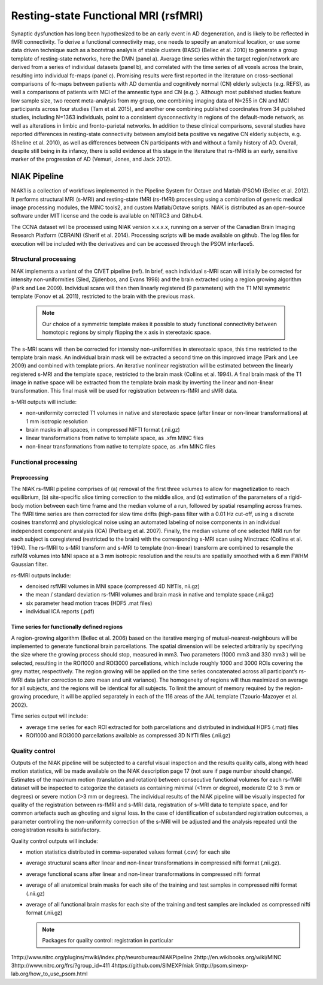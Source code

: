 Resting-state Functional MRI (rsfMRI)
=====================================

Synaptic dysfunction has long been hypothesized to be an early event in AD degeneration, and is likely to be reflected in fMRI connectivity.
To derive a functional connectivity map, one needs to specify an anatomical location, or use some data driven technique such as a bootstrap analysis of stable clusters (BASC) (Bellec et al. 2010) to generate a group template of resting-state networks, here the DMN (panel a).
Average time series within the target region/network are derived from a series of individual datasets (panel b), and correlated with the time series of all voxels across the brain, resulting into individual fc-maps (panel c).
Promising results were first reported in the literature on cross-sectional comparisons of fc-maps between patients with AD dementia and cognitively normal (CN) elderly subjects (e.g. REFS), as well a comparisons of patients with MCI of the amnestic type and CN (e.g. ).
Although most published studies feature low sample size, two recent meta-analysis from my group, one combining imaging data of N=255 in CN and MCI participants across four studies (Tam et al. 2015), and another one combining published coordinates from 34 published studies, including N=1363 individuals, point to a consistent dysconnectivity in regions of the default-mode network, as well as alterations in limbic and fronto-parietal networks.
In addition to these clinical comparisons, several studies have reported differences in resting-state connectivity between amyloid beta positive vs negative CN elderly subjects, e.g. (Sheline et al. 2010), as well as differences between CN participants with and without a family history of AD.
Overall, despite still being in its infancy, there is solid evidence at this stage in the literature that rs-fMRI is an early, sensitive marker of the progression of AD (Vemuri, Jones, and Jack 2012).

.. image:: ../imgs/niak.png
  :width: 300
  :alt: Alternative text

NIAK Pipeline
:::::::::::::

NIAK1 is a collection of workflows implemented in the Pipeline System for Octave and Matlab (PSOM) (Bellec et al. 2012).
It performs structural MRI (s-MRI) and resting-state fMRI (rs-fMRI) processing using a combination of generic medical image processing modules, the MINC tools2, and custom Matlab/Octave scripts.
NIAK is distributed as an open-source software under MIT license and the code is available on NITRC3 and Github4.

The CCNA dataset will be processed using NIAK version x.x.x.x, running on a server of the Canadian Brain Imaging Research Platform (CBRAIN) (Sherif et al. 2014).
Processing scripts will be made available on github.
The log files for execution will be included with the derivatives and can be accessed through the PSOM interface5.

Structural processing
---------------------

NIAK implements a variant of the CIVET pipeline (ref). In brief, each individual s-MRI scan will initially be corrected for intensity non-uniformities (Sled, Zijdenbos, and Evans 1998) and the brain extracted using a region growing algorithm (Park and Lee 2009).
Individual scans will then then linearly registered (9 parameters) with the T1 MNI symmetric template (Fonov et al. 2011), restricted to the brain with the previous mask.

  .. note::
    Our choice of a symmetric template makes it possible to study functional connectivity between homotopic regions by simply flipping the x axis in stereotaxic space.
    
The s-MRI scans will then be corrected for intensity non-uniformities in stereotaxic space, this time restricted to the template brain mask.
An individual brain mask will be extracted a second time on this improved image (Park and Lee 2009) and combined with template priors.
An iterative nonlinear registration will be estimated between the linearly registered s-MRI and the template space, restricted to the brain mask (Collins et al. 1994).
A final brain mask of the T1 image in native space will be extracted from the template brain mask by inverting the linear and non-linear transformation.
This final mask will be used for registration between rs-fMRI and sMRI data.

s-MRI outputs will include:

* non-uniformity corrected T1 volumes in native and stereotaxic space (after linear or non-linear transformations) at 1 mm isotropic resolution
* brain masks in all spaces, in compressed NIFTI format (.nii.gz)
* linear transformations from native to template space, as .xfm MINC files
* non-linear transformations from native to template space, as .xfm MINC files

Functional processing
---------------------

Preprocessing
.............

The NIAK rs-fMRI pipeline comprises of (a) removal of the first three volumes to allow for magnetization to reach equilibrium, (b) site-specific slice timing correction to the middle slice, and (c) estimation of the parameters of a rigid-body motion between each time frame and the median volume of a run, followed by spatial resampling across frames.
The fMRI time series are then corrected for slow time drifts (high-pass filter with a 0.01 Hz cut-off, using a discrete cosines transform) and physiological noise using an automated labeling of noise components in an individual independent component analysis (ICA) (Perlbarg et al. 2007).
Finally, the median volume of one selected fMRI run for each subject is coregistered (restricted to the brain) with the corresponding s-MRI scan using Minctracc (Collins et al. 1994).
The rs-fMRI to s-MRI transform and s-MRI to template (non-linear) transform are combined to resample the rsfMRI volumes into MNI space at a 3 mm isotropic resolution and the results are spatially smoothed with a 6 mm FWHM Gaussian filter.

rs-fMRI outputs include:

* denoised rsfMRI volumes in MNI space (compressed 4D NIfTIs, nii.gz)
* the mean / standard deviation rs-fMRI volumes and brain mask in native and template space (.nii.gz)
* six parameter head motion traces (HDF5 .mat files)
* individual ICA reports (.pdf)

Time series for functionally defined regions
............................................

A region-growing algorithm (Bellec et al. 2006) based on the iterative merging of mutual-nearest-neighbours will be implemented to generate functional brain parcellations.
The spatial dimension will be selected arbitrarily by specifying the size where the growing process should stop, measured in mm3.
Two parameters (1000 mm3 and 330 mm3 ) will be selected, resulting in the ROI1000 and ROI3000 parcellations, which include roughly 1000 and 3000 ROIs covering the grey matter, respectively.
The region growing will be applied on the time series concatenated across all participant’s rs-fMRI data (after correction to zero mean and unit variance).
The homogeneity of regions will thus maximized on average for all subjects, and the regions will be identical for all subjects.
To limit the amount of memory required by the region-growing procedure, it will be applied separately in each of the 116 areas of the AAL template (Tzourio-Mazoyer et al. 2002).

Time series output will include:

* average time series for each ROI extracted for both parcellations and distributed in individual HDF5 (.mat) files
* ROI1000 and ROI3000 parcellations available as compressed 3D NIfTI files (.nii.gz)

Quality control
---------------

Outputs of the NIAK pipeline will be subjected to a careful visual inspection and the results quality calls, along with head motion statistics, will be made available on the NIAK description page 17 (not sure if page number should change).
Estimates of the maximum motion (translation and rotation) between consecutive functional volumes for each rs-fMRI dataset will be inspected to categorize the datasets as containing minimal (<1mm or degree), moderate (2 to 3 mm or degrees) or severe motion (>3 mm or degrees).
The individual results of the NIAK pipeline will be visually inspected for quality of the registration between rs-fMRI and s-MRI data, registration of s-MRI data to template space, and for common artefacts such as ghosting and signal loss.
In the case of identification of substandard registration outcomes, a parameter controlling the non-uniformity correction of the s-MRI will be adjusted and the analysis repeated until the coregistration results is satisfactory.

Quality control outputs will include:

* motion statistics distributed in comma-seperated values format (.csv) for each site
* average structural scans after linear and non-linear transformations in compressed nifti format (.nii.gz).
* average functional scans after linear and non-linear transformations in compressed nifti format
* average of all anatomical brain masks for each site of the training and test samples in compressed nifti format (.nii.gz)
* average of all functional brain masks for each site of the training and test samples are included as compressed nifti format (.nii.gz)

  .. note::
    Packages for quality control: registration in particular


1http://www.nitrc.org/plugins/mwiki/index.php/neurobureau:NIAKPipeline
2http://en.wikibooks.org/wiki/MINC 
3http://www.nitrc.org/frs/?group_id=411 
4https://github.com/SIMEXP/niak 
5http://psom.simexp-lab.org/how_to_use_psom.html